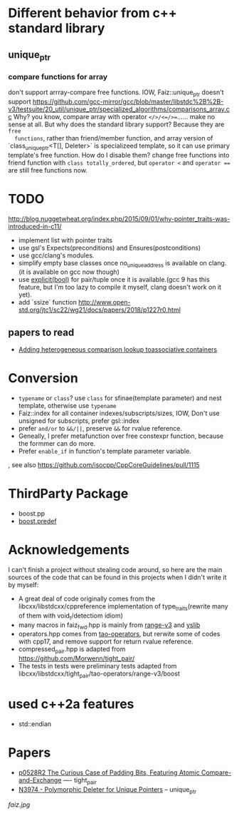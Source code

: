 * Different behavior from c++ standard library
** unique_ptr
*** compare functions for array
don't support arrray-compare free functions. IOW, Faiz::unique_ptr doesn't
  support https://github.com/gcc-mirror/gcc/blob/master/libstdc%2B%2B-v3/testsuite/20_util/unique_ptr/specialized_algorithms/comparisons_array.cc
Why? you know, compare array with operator ~</>/<=/>=~...... make no sense at
  all. But why does the standard library support? Because they are ~free
  functions~, rather than friend/member function, and array version of
  `class_unique_ptr<T[], Deleter>` is specializeed template, so it can use
  primary template's free function. How do I disable them? change free functions
  into friend function with ~class totally_ordered~, but ~operator <~ and
  ~operator ==~ are still free functions now.
* TODO
http://blog.nuggetwheat.org/index.php/2015/09/01/why-pointer_traits-was-introduced-in-c11/
- implement list with pointer traits
- use gsl's Expects(preconditions) and Ensures(postconditions)
- use gcc/clang's modules.
- simplify empty base classes once no_unique_address is available on clang.(it
  is available on gcc now though)
- use [[http://open-std.org/JTC1/SC22/WG21/docs/papers/2018/p0892r2.html][explicit(bool)]] for pair/tuple once it is available.(gcc 9 has this
  feature, but I'm too lazy to compile it myself, clang doesn't work on it yet).
- add `ssize` function http://www.open-std.org/jtc1/sc22/wg21/docs/papers/2018/p1227r0.html
**  papers to read
- [[http://www.open-std.org/jtc1/sc22/wg21/docs/papers/2012/n3465.pdf][Adding heterogeneous comparison lookup toassociative containers]]
* Conversion
- ~typename~ or ~class~? use ~class~ for sfinae(template parameter) and nest
  template, otherwise use ~typename~
- Faiz::index for all container indexes/subscripts/sizes, IOW, Don't use unsigned for subscripts, prefer gsl::index
- prefer ~and/or~ to ~&&/||~, preserve ~&&~ for rvalue reference.
- Geneally, I prefer metafunction over free constexpr function, because the
  formmer can do more.
- Prefer ~enable_if~ in function's template parameter variable.
, see also https://github.com/isocpp/CppCoreGuidelines/pull/1115
* ThirdParty Package
- boost.pp
- [[https://www.boost.org/doc/libs/1_68_0/doc/html/predef/using_the_predefs.html][boost.predef]]
* Acknowledgements
I can't finish a project without stealing code around, so here are the main sources of the code that can be found in this projects when I didn't write it by myself:
- A great deal of code originally comes from the libcxx/libstdcxx/cppreference implementation of
  type_traits(rewrite many of them with void_t/detectiom idiom)
- many macros in faiz_fwd.hpp is mainly from [[https://github.com/ericniebler/range-v3][range-v3]] and [[https://github.com/FrankHB/YSLib][yslib]]
- operators.hpp comes from [[https://github.com/taocpp/operators][tao-operators]], but rerwite some of codes with cpp17,
  and remove support for return rvalue reference.
- compressed_pair.hpp is adapted from https://github.com/Morwenn/tight_pair/
- The tests in tests were preliminary tests adapted from libcxx/libstdcxx/tight_pair/tao-operators/range-v3/boost
* used c++2a features
- std::endian
* Papers
- [[http://www.open-std.org/jtc1/sc22/wg21/docs/papers/2018/p0528r2.html][p0528R2 The Curious Case of Padding Bits, Featuring Atomic Compare-and-Exchange]] ---- tight_pair
- [[http://www.open-std.org/jtc1/sc22/wg21/docs/papers/2014/n3974.pdf][N3974 - Polymorphic Deleter for Unique Pointers]] -- unique_ptr

[[faiz.jpg][faiz.jpg]]
